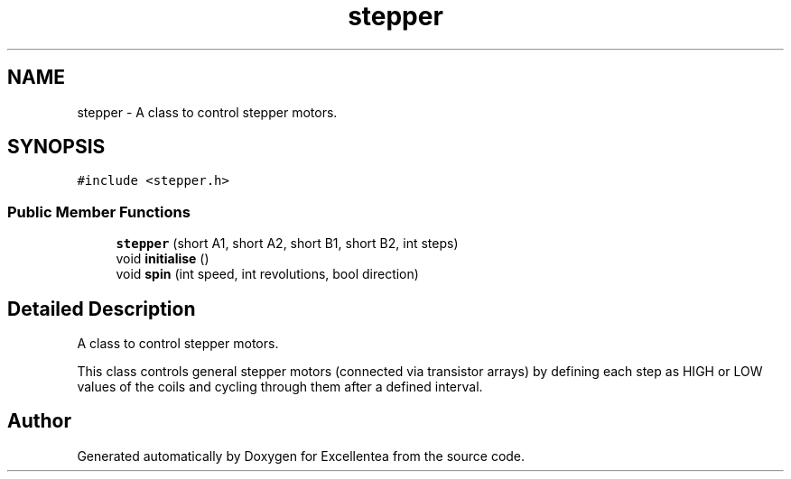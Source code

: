 .TH "stepper" 3 "Wed Mar 21 2018" "Version 1.0" "Excellentea" \" -*- nroff -*-
.ad l
.nh
.SH NAME
stepper \- A class to control stepper motors\&.  

.SH SYNOPSIS
.br
.PP
.PP
\fC#include <stepper\&.h>\fP
.SS "Public Member Functions"

.in +1c
.ti -1c
.RI "\fBstepper\fP (short A1, short A2, short B1, short B2, int steps)"
.br
.ti -1c
.RI "void \fBinitialise\fP ()"
.br
.ti -1c
.RI "void \fBspin\fP (int speed, int revolutions, bool direction)"
.br
.in -1c
.SH "Detailed Description"
.PP 
A class to control stepper motors\&. 

This class controls general stepper motors (connected via transistor arrays) by defining each step as HIGH or LOW values of the coils and cycling through them after a defined interval\&. 

.SH "Author"
.PP 
Generated automatically by Doxygen for Excellentea from the source code\&.

